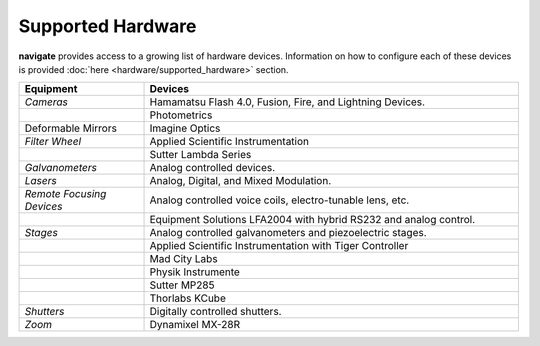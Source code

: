 
.. _hardware_overview:

##################
Supported Hardware
##################


**navigate** provides access to a growing list of hardware devices. Information on how to
configure each of these devices is provided :doc:`here <hardware/supported_hardware>` section.


.. list-table::
   :widths: 25 75
   :header-rows: 1

   * - **Equipment**
     - **Devices**
   * - *Cameras*
     - Hamamatsu Flash 4.0, Fusion, Fire, and Lightning Devices.
   * -
     - Photometrics
   * - Deformable Mirrors
     - Imagine Optics
   * - *Filter Wheel*
     - Applied Scientific Instrumentation
   * -
     - Sutter Lambda Series
   * - *Galvanometers*
     - Analog controlled devices.
   * - *Lasers*
     - Analog, Digital, and Mixed Modulation.
   * - *Remote Focusing Devices*
     - Analog controlled voice coils, electro-tunable lens, etc.
   * -
     - Equipment Solutions LFA2004 with hybrid RS232 and analog control.
   * - *Stages*
     - Analog controlled galvanometers and piezoelectric stages.
   * -
     - Applied Scientific Instrumentation with Tiger Controller
   * -
     - Mad City Labs
   * -
     - Physik Instrumente
   * -
     - Sutter MP285
   * -
     - Thorlabs KCube
   * - *Shutters*
     - Digitally controlled shutters.
   * - *Zoom*
     - Dynamixel MX-28R

